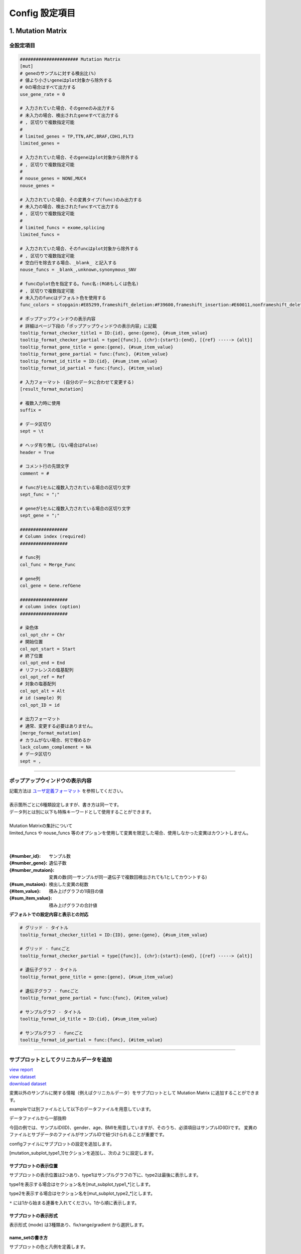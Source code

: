 *******************************
Config 設定項目
*******************************

.. _conf_mm:

=======================
1. Mutation Matrix
=======================

----------------------------------------------------------
全設定項目
----------------------------------------------------------

.. code-block:: cfg

  ###################### Mutation Matrix
  [mut]
  # geneのサンプルに対する検出比(%) 
  # 値より小さいgeneはplot対象から除外する
  # 0の場合はすべて出力する
  use_gene_rate = 0

  # 入力されていた場合、そのgeneのみ出力する
  # 未入力の場合、検出されたgeneすべて出力する
  # , 区切りで複数指定可能
  #
  # limited_genes = TP,TTN,APC,BRAF,CDH1,FLT3
  limited_genes = 
  
  # 入力されていた場合、そのgeneはplot対象から除外する
  # , 区切りで複数指定可能
  #
  # nouse_genes = NONE,MUC4
  nouse_genes =

  # 入力されていた場合、その変異タイプ(func)のみ出力する
  # 未入力の場合、検出されたfuncすべて出力する
  # , 区切りで複数指定可能
  #
  # limited_funcs = exome,splicing
  limited_funcs = 
  
  # 入力されていた場合、そのfuncはplot対象から除外する
  # , 区切りで複数指定可能
  # 空白行を除去する場合、_blank_ と記入する
  nouse_funcs = _blank_,unknown,synonymous_SNV
  
  # funcのplot色を指定する。func名:(RGBもしくは色名)
  # , 区切りで複数指定可能
  # 未入力のfuncはデフォルト色を使用する
  func_colors = stopgain:#E85299,frameshift_deletion:#F39600,frameshift_insertion:#E60011,nonframeshift_deletion:#9CAEB7
  
  # ポップアップウィンドウの表示内容
  # 詳細はページ下段の「ポップアップウィンドウの表示内容」に記載
  tooltip_format_checker_title1 = ID:{id}, gene:{gene}, {#sum_item_value}
  tooltip_format_checker_partial = type[{func}], {chr}:{start}:{end}, [{ref} -----> {alt}]
  tooltip_format_gene_title = gene:{gene}, {#sum_item_value}
  tooltip_format_gene_partial = func:{func}, {#item_value}
  tooltip_format_id_title = ID:{id}, {#sum_item_value}
  tooltip_format_id_partial = func:{func}, {#item_value}
  
  # 入力フォーマット (自分のデータに合わせて変更する)
  [result_format_mutation]
  
  # 複数入力時に使用
  suffix = 
  
  # データ区切り
  sept = \t
  
  # ヘッダ有り無し（ない場合はFalse)
  header = True
  
  # コメント行の先頭文字
  comment = #
  
  # funcが1セルに複数入力されている場合の区切り文字
  sept_func = ";"
  
  # geneが1セルに複数入力されている場合の区切り文字
  sept_gene = ";"
  
  ##################
  # Column index (required)
  ##################

  # func列
  col_func = Merge_Func
  
  # gene列
  col_gene = Gene.refGene
  
  ##################
  # column index (option)
  ##################
  
  # 染色体
  col_opt_chr = Chr
  # 開始位置
  col_opt_start = Start
  # 終了位置
  col_opt_end = End
  # リファレンスの塩基配列
  col_opt_ref = Ref
  # 対象の塩基配列
  col_opt_alt = Alt
  # id (sample) 列
  col_opt_ID = id
  
  # 出力フォーマット
  # 通常、変更する必要はありません。
  [merge_format_mutation]
  # カラムがない場合、何で埋めるか
  lack_column_complement = NA
  # データ区切り
  sept = ,

----

.. _mm_tooltip:

----------------------------------------------------------
ポップアップウィンドウの表示内容
----------------------------------------------------------

| 記載方法は `ユーザ定義フォーマット <./data_common.html#user-format>`_ を参照してください。
| 
| 表示箇所ごとに6種類設定しますが、書き方は同一です。
| データ列とは別に以下も特殊キーワードとして使用することができます。
|
| Mutation Matrixの集計について
| limited_funcs や nouse_funcs 等のオプションを使用して変異を限定した場合、使用しなかった変異はカウントしません。
| 
|

:{#number_id}:      サンプル数
:{#number_gene}:    遺伝子数
:{#number_mutaion}: 変異の数(同一サンプルが同一遺伝子で複数回検出されても1としてカウントする)
:{#sum_mutaion}:    検出した変異の総数
:{#item_value}:     積み上げグラフの1項目の値
:{#sum_item_value}: 積み上げグラフの合計値

**デフォルトでの設定内容と表示との対応**

.. code-block:: cfg

  # グリッド - タイトル
  tooltip_format_checker_title1 = ID:{ID}, gene:{gene}, {#sum_item_value}
  
  # グリッド - funcごと
  tooltip_format_checker_partial = type[{func}], {chr}:{start}:{end}, [{ref} -----> {alt}]
  
  # 遺伝子グラフ - タイトル
  tooltip_format_gene_title = gene:{gene}, {#sum_item_value}
  
  # 遺伝子グラフ - funcごと
  tooltip_format_gene_partial = func:{func}, {#item_value}
  
  # サンプルグラフ - タイトル
  tooltip_format_id_title = ID:{id}, {#sum_item_value}
  
  # サンプルグラフ - funcごと
  tooltip_format_id_partial = func:{func}, {#item_value}

.. image:: image/conf_mut4.PNG
  :scale: 100%

----

.. _mm_subplot:

----------------------------------------------
サブプロットとしてクリニカルデータを追加
----------------------------------------------

| `view report <http://genomon-project.github.io/paplot/mutation/graph_subplot.html>`_ 
| `view dataset <https://github.com/Genomon-Project/paplot/blob/master/example/mutation_subplot>`_ 
| `download dataset <https://github.com/Genomon-Project/paplot/blob/master/example/mutation_subplot.zip?raw=true>`_ 

変異以外のサンプルに関する情報（例えばクリニカルデータ）をサブプロットとして Mutation Matrix に追加することができます。

.. image:: image/data_mut3.PNG

exampleでは別ファイルとして以下のデータファイルを用意しています。

データファイルから一部抜粋

.. code-block:: cfg
  :caption: example/mutation_subplot/data_subplot.csv
  
  ID,gender,age,BMI
  SAMPLE00,F,30,40
  SAMPLE01,F,62,25
  SAMPLE02,F,59,34
  SAMPLE03,M,66,26
  SAMPLE04,M,53,40
  SAMPLE05,F,79,27
  SAMPLE06,M,64,29
  SAMPLE07,M,54,22
  SAMPLE08,F,55,35

今回の例では、サンプルID(ID)、gender、age、BMIを用意していますが、そのうち、必須項目はサンプルID(ID)です。
変異のファイルとサブデータのファイルがサンプルIDで紐づけられることが重要です。

configファイルにサブプロットの設定を追加します。

[mutation_subplot_type1_1]セクションを追加し、次のように設定します。

.. code-block:: cfg
  :caption: example/mutation_subplot/paplot.cfg
  
  ### sample for subplot
  [mutation_subplot_type1_1]

  # サブプロットのタイトル
  title = Clinical Gender

  # サブプロットのデータファイルのパスを設定します
  path = {unzip_path}/example/mutation_subplot/data_subplot.csv

  # データ区切り
  sept = ,

  # ヘッダ有り無し（ない場合はFalse)
  header = True

  # コメント行の先頭文字
  comment = 

  # 列名（ヘッダがない場合は列番号）
  col_value = gender

  # サンプルIDの列名（ヘッダがない場合は列番号）
  col_id = ID
  
  # 表示形式 (欄外参照)
  # fix/range/gradient から選択
  mode = fix
  
  # サブプロットの色と凡例 (欄外参照)
  name_set = M:Male:blue, F:Female:red


サブプロットの表示位置
--------------------------

サブプロットの表示位置は2つあり、type1はサンプルグラフの下に、type2は最後に表示します。

type1を表示する場合はセクション名を[mut_subplot_type1_*]とします。

type2を表示する場合はセクション名を[mut_subplot_type2_*]とします。

``*`` には1から始まる連番を入れてください。1から順に表示します。

サブプロットの表示形式
--------------------------

表示形式 (mode) は3種類あり、fix/range/gradient から選択します。

.. image:: image/conf_mut3.PNG
  :scale: 100%

name_setの書き方
-----------------------

サブプロットの色と凡例を定義します。

``{値}:{表示文字列}:{セルの色}`` を各値ごとに記入します。セルの色は省略可能です。

mode = fixの場合

.. code-block:: cfg
  
  name_set = 0:Male:blue, 1:Female:red, 2:Unknown:gray

mode = rangeの場合

値には範囲開始の値を記入します。

.. code-block:: cfg
  
  name_set = 0:0-19, 20:20-39, 40:40-59, 60:60over

mode = gradientの場合

最初と最後の値を記入します。MIN/MAXを使用すると、データから自動的に設定します。

.. code-block:: cfg

  # 自動設定の場合
  name_set = MIN:min, MAX:max

  # 手動設定の場合
  name_set = 0:min (0), 40:max (40)
  

編集したconfigファイルを使用して ``paplot`` を実行します。

.. code-block:: bash

  paplot mutation {unzip_path}/example/mutation_subplot/data.csv ./tmp mutation_subplot \
  --config_file {unzip_path}/example/mutation_subplot/paplot.cfg

----

.. _conf_qc:

=======================
2. QC
=======================

---------------------------------
全設定項目
---------------------------------

.. code-block:: cfg
  
  ###################### qc
  [qc]
  # (none)
  
  # 入力フォーマット (自分のデータに合わせて変更する)
  [result_format_qc]
  
  # 複数入力時に使用
  suffix = .qc.csv
  
  # データ区切り
  sept = ,
  
  # ヘッダ有り無し（ない場合はFalse)
  header = True
  
  # コメント行の先頭文字
  comment = #
  
  ##################
  # Column index (required)
  ##################
  
  # (none)
  
  ##################
  # Column index (option)
  ##################
  
  col_opt_duplicate_reads = duplicate_reads
  col_opt_mapped_reads = mapped_reads
  col_opt_total_reads = total_reads
  col_opt_average_depth = average_depth
  col_opt_mean_insert_size = mean_insert_size
  col_opt_ratio_2x = 2x_rt
  col_opt_ratio_10x = 10x_rt
  col_opt_ratio_20x = 20x_rt
  col_opt_ratio_30x = 30x_rt
  col_opt_read_length_r1 = read_length_r1
  col_opt_read_length_r2 = read_length_r2
  col_opt_id = file_name
  
  # 出力フォーマット
  # 通常、変更する必要はありません。
  [merge_format_qc]
  # カラムがない場合、何で埋めるか
  lack_column_complement = NA
  # データ区切り
  sept = ,
  
  # 領域選択用のグラフ設定
  [qc_chart_brush]
  title = 
  title_y = 
  stack = {average_depth}
  name_set = average:#E3E5E9
  tooltip_format = 
  
  # グラフ設定(グラフごとに用意する)
  [qc_chart_1]
  title = depth coverage
  title_y = coverage
  stack1 = {ratio_30x}
  stack2 = {ratio_20x-ratio_30x}
  stack3 = {ratio_10x-ratio_20x}
  stack4 = {ratio_2x-ratio_10x}
  name_set = ratio_30x:#2478B4, ratio_20x:#FF7F0E, ratio_10x:#2CA02C, ratio_2x:#D62728
  tooltip_format1 = ID:{id}
  tooltip_format2 = ratio_2x: {ratio_2x:.2}
  tooltip_format3 = ratio_10x: {ratio_10x:.2}
  tooltip_format4 = ratio_20x: {ratio_20x:.2}
  tooltip_format5 = ratio_30x: {ratio_30x:.2}

----

.. _qc_tooltip:

----------------------------------------
ポップアップウィンドウの表示内容
----------------------------------------

| 記載方法は `ユーザ定義フォーマット <./data_common.html#user-format>`_ を参照してください。
|


----

.. _conf_ca:

==================================
3. Chromosomal Aberration
==================================

---------------------------------
全設定項目
---------------------------------

.. code-block:: cfg
  
  ###################### sv
  [genome]
  # ゲノムサイズのファイル（CSV形式）（初期値は hg19 で 標準ファイルは paplot インストールディレクトリ配下の genome ディレクトリにあります）
  #
  # for example.
  # (linux)
  # path = ~/tmp/genome/hg19.csv
  # (windows)
  # path = C:\genome\hg19_part.csv
  path = 
  
  [ca]
  # 使用する染色体 (,で区切る)
  use_chrs = 1,2,3,4,5,6,7,8,9,10,11,12,13,14,15,16,17,18,19,20,21,22,X,Y
  
  # if setting label-text & color
  # use_chrs = 1:Chr1:crimson, 2:Chr2:lightpink, 3:Chr3:mediumvioletred, 4:Chr4:violet, 5:Chr5:darkmagenta, 6:Chr6:mediumpurple
  
  # 積み上げグラフの染色体分割サイズ (bps)
  selector_split_size = 5000000
  
  ##################
  # group setting
  # [result_format_ca] col_opt_group が設定されている場合のみ有効
  ##################
  
  # 入力されていた場合、そのgroupのみ出力する
  # 未入力の場合、検出されたgroupすべて出力する
  # , 区切りで複数指定可能
  #
  limited_group = stopgain,frameshift_deletion,frameshift_insertion
  
  # 入力されていた場合、そのgroupはplot対象から除外する
  # , 区切りで複数指定可能
  # 空白行を除去する場合、_blank_ と記入する
  nouse_group = _blank_,unknown,synonymous_SNV
  
  # groupのplot色を指定する。group名:(RGBもしくはカラー名)
  # , 区切りで複数指定可能
  # 未入力のgroupはデフォルト色を使用する
  group_colors = stopgain:#E85299,frameshift_deletion:#F39600,frameshift_insertion:#E60011
  
  # 入力フォーマット (自分のデータに合わせて変更する)
  [result_format_ca]
  
  # 複数入力時に使用
  suffix = .result.txt
  
  # データ区切り
  sept = \t
  
  # ヘッダ有り無し（ない場合はFalse)
  header = True
  
  # コメント行の先頭文字
  comment = #
  
  ##################
  # Column index (required)
  ##################
  
  col_chr1 = Chr_1
  col_break1 = Pos_1
  col_chr2 = Chr_2
  col_break2 = Pos_2
  
  ##################
  # Column index (option)
  ##################
  
  col_opt_dir1 = Dir_1
  col_opt_dir2 = Dir_2
  col_opt_type = Variant_Type
  col_opt_gene_name1 = Gene_1
  col_opt_gene_name2 = Gene_2
  col_opt_group = 
  col_opt_id =
  
  # 出力フォーマット
  # 通常、変更する必要はありません。
  [merge_format_ca]
  # カラムがない場合、何で埋めるか
  lack_column_complement = NA
  # データ区切り
  sept = ,

----

.. _ca_usechrs:

---------------------------------
表示する染色体を限定する
---------------------------------

configファイルで次の項目を編集してください。

.. code-block:: cfg

  [ca]
  # 使用する染色体 (,で区切る)
  # default
  # use_chrs = 1,2,3,4,5,6,7,8,9,10,11,12,13,14,15,16,17,18,19,20,21,22,X,Y
  
  # 染色体 1、5、7 を使用する場合
  use_chrs = 1,5,7

編集したconfigファイルは次のようにしてコマンドから指定します。

``paplot {input files} {output directory} {title} --config_file {config file}``

----

.. _ca_genome:

-------------------------------
ヒト以外のゲノムを使用する
-------------------------------

ゲノムサイズが入力されたファイルが必要です。

先頭列に染色体名、2列目にサイズをカンマ ``,`` もしくはタブ区切りで入力してください。

.. code-block:: cfg
  
  1,249250621
  2,243199373
  3,198022430
  7,159138663
  8,146364022
  X,141213431
  Y,135534747
  9_gl000201_random,36148
  11_gl000202_random,40103
  17_gl000204_random,81310
  17_gl000205_random,174588
  Un_gl000214,137718

染色体名は分析したいファイルのChr1、Chr2で使用されている名称と同じでなければなりません。

.. image:: image/qa_genome_size.PNG

用意したゲノムサイズのファイルをconfig fileに指定してください。

.. code-block:: cfg

  [genome]
  # ゲノムサイズのファイル（CSV形式）（初期値は hg19 で 標準ファイルは paplot インストールディレクトリ配下の genome ディレクトリにあります）
  #
  # for example.
  # (linux)
  # path = ~/tmp/genome/hg19.csv
  # (windows)
  # path = C:\genome\hg19_part.csv
  path = {ここにゲノムサイズのファイルのパスを指定する}

----

.. _ca_tooltip:

----------------------------------------
ポップアップウィンドウの表示内容
----------------------------------------

| 記載方法は `ユーザ定義フォーマット <./data_common.html#user-format>`_ を参照してください。
| SVには Mutation Matrix のような特殊キーワードはありません。
|

----

.. _conf_signature:

===============================
4. Mutational Signature
===============================

----------------------------------------------------------
全設定項目
----------------------------------------------------------

.. code-block:: cfg
  
  ###################### Mutational Signature
  [signature]

  # ポップアップウィンドウの表示内容
  # 詳細はページ下段の「ポップアップウィンドウの表示内容」に記載
  tooltip_format_signature_title = {sig}
  tooltip_format_signature_partial = {route}: {#sum_item_value:6.2}
  tooltip_format_mutation_title = {id}
  tooltip_format_mutation_partial = {sig}: {#sum_item_value:.2}
  
  # Mutational Signature のY軸最大値 (-1の場合、それぞれのデータの最大値を使用する)
  signature_y_max = -1
  
  # signatureのbarの色
  alt_color_CtoA = #1BBDEB
  alt_color_CtoG = #211D1E
  alt_color_CtoT = #E62623
  alt_color_TtoA = #CFCFCF
  alt_color_TtoC = #ACD577
  alt_color_TtoG = #EDC7C4
  
  # 入力フォーマット (自分のデータに合わせて変更する)
  [result_format_signature]

  # 入力形式 (現在はjsonのみ)
  format = json

  # background を使用しているかどうか
  background = True
  
  # jsonファイルのkey名
  key_id = id
  key_mutation = mutation
  key_signature = signature
  key_mutation_count = mutation_count

----

.. _sig_tooltip:

----------------------------------------------------------
ポップアップウィンドウの表示内容
----------------------------------------------------------

| 記載方法は `ユーザ定義フォーマット <./data_common.html#user-format>`_ を参照してください。
| 
| 表示箇所ごとに4種類設定しますが、書き方は同一です。
| それぞれ次のキーワードが使用できます。
|

**tooltip_format_signature_title**

================== ============================================================
キーワード         解説                                                        
================== ============================================================
{sig}              シグネチャの色別グループのラベル。'C > A' や 'C > G' 等
{#sum_group_value} シグネチャの色別グループの合計値
================== ============================================================

**tooltip_format_signature_partial**

================== ============================================================
キーワード         解説                                                        
================== ============================================================
{route}            シグネチャの棒グラフ1本分のラベル。'ApCpA' や 'CpCpA' 等
{#sum_item_value}  シグネチャの棒グラフ1本分の値
================== ============================================================

**tooltip_format_mutation_title (積み上げグラフ)**

================== ============================================================
キーワード         解説                                                        
================== ============================================================
{id}               `key_id` で入力したサンプル名です。
{#sum_mutaion_all} 全変異数
================== ============================================================

**tooltip_format_mutation_partial (積み上げグラフ)**

================== ===============================================================
キーワード         解説                                                        
================== ===============================================================
{sig}              シグネチャの名前 "Signature {シグネチャの番号}" で表示します。
{#sum_item_value}  積み上げグラフの合計値
================== ===============================================================


**デフォルトでの設定内容と表示との対応**

.. code-block:: cfg

  # signature - タイトル
  tooltip_format_signature_title = {sig}
  
  # signature - 各項目
  tooltip_format_signature_partial = {route}: {#sum_item_value:6.2}
  
  # 積み上げグラフ - タイトル
  tooltip_format_mutation_title = {id}
  
  # 積み上げグラフ - signatureごと
  tooltip_format_mutation_partial = {sig}: {#sum_item_value:.2}
  
.. image:: image/conf_sig1.PNG
  :scale: 100%

----

.. _conf_pmsignature:

=======================
5. pmsignature
=======================

----------------------------------------------------------
全設定項目
----------------------------------------------------------

.. code-block:: cfg
  
  ###################### pmsignature
  [pmsignature]

  # ポップアップウィンドウの表示内容
  # 詳細はページ下段の「ポップアップウィンドウの表示内容」に記載
  tooltip_format_ref1 = A: {a:.2}
  tooltip_format_ref2 = C: {c:.2}
  tooltip_format_ref3 = G: {g:.2}
  tooltip_format_ref4 = T: {t:.2}
  tooltip_format_alt1 = C -> A: {ca:.2}
  tooltip_format_alt2 = C -> G: {cg:.2}
  tooltip_format_alt3 = C -> T: {ct:.2}
  tooltip_format_alt4 = T -> A: {ta:.2}
  tooltip_format_alt5 = T -> C: {tc:.2}
  tooltip_format_alt6 = T -> G: {tg:.2}
  tooltip_format_strand = + {plus:.2} - {minus:.2}
  tooltip_format_mutation_title = {id}
  tooltip_format_mutation_partial = {sig}: {#sum_item_value:.2}
  
  # pmsignatureのboxの色
  color_A = #06B838
  color_C = #609CFF
  color_G = #B69D02
  color_T = #F6766D
  color_plus = #00BEC3
  color_minus = #F263E2
  
  # 入力フォーマット (自分のデータに合わせて変更する)
  [result_format_pmsignature]

  # 入力形式 (現在はjsonのみ)
  format = json

  # background を使用しているかどうか
  background = True

  # jsonファイルのkey名
  key_id = id
  key_mutation = mutation
  key_ref = ref
  key_alt = alt
  key_strand = strand
  key_mutation_count = mutation_count

----

.. _pm_tooltip:

----------------------------------------------------------
ポップアップウィンドウの表示内容
----------------------------------------------------------

| 記載方法は `ユーザ定義フォーマット <./data_common.html#user-format>`_ を参照してください。
| 
| 表示箇所ごとに4種類設定しますが、書き方は同一です。
| それぞれ次のキーワードが使用できます。
|

**tooltip_format_ref* (pmsignature 下段の5つのbox)**

================== ============================================================
キーワード         解説                                                        
================== ============================================================
{a}                Aの値
{c}                Cの値
{g}                Gの値
{t}                Tの値
================== ============================================================

**tooltip_format_alt* (pmsignature 上段の1つのbox)**

================== ============================================================
キーワード         解説                                                        
================== ============================================================
{ca}               C->Aの値
{cg}               C->Gの値
{ct}               C->Tの値
{ta}               T->Aの値
{tc}               T->Cの値
{tg}               T->Gの値
================== ============================================================

**tooltip_format_strand**

================== ============================================================
キーワード         解説                                                        
================== ============================================================
{plus}             プラスの値
{minus}            マイナスの値
================== ============================================================

**tooltip_format_mutation_title (積み上げグラフ)**

================== ============================================================
キーワード         解説                                                        
================== ============================================================
{id}               `key_id` で入力したサンプル名です。
{#sum_mutaion_all} 全変異数
================== ============================================================

**tooltip_format_mutation_partial (積み上げグラフ)**

================== ===============================================================
キーワード         解説                                                        
================== ===============================================================
{sig}              シグネチャの名前 "Signature {シグネチャの番号}" で表示します。
{#sum_item_value}  積み上げグラフの合計値
================== ===============================================================

**デフォルトでの設定内容と表示との対応**

.. code-block:: cfg

  # pmsignature - 下段の5つのbox
  tooltip_format_ref1 = A: {a:.2}
  tooltip_format_ref2 = C: {c:.2}
  tooltip_format_ref3 = G: {g:.2}
  tooltip_format_ref4 = T: {t:.2}

  # pmsignature - 上段のbox
  tooltip_format_alt1 = C -> A: {ca:.2}
  tooltip_format_alt2 = C -> G: {cg:.2}
  tooltip_format_alt3 = C -> T: {ct:.2}
  tooltip_format_alt4 = T -> A: {ta:.2}
  tooltip_format_alt5 = T -> C: {tc:.2}
  tooltip_format_alt6 = T -> G: {tg:.2}

  # pmsignature - strand
  tooltip_format_strand = + {plus:.2} - {minus:.2}
  
  # 積み上げグラフ - タイトル
  tooltip_format_mutation_title = {id}
  
  # 積み上げグラフ - シグネチャごと
  tooltip_format_mutation_partial = {sig}: {#sum_item_value:.2}
  
.. image:: image/conf_pmsig1.PNG
  :scale: 100%

.. |new| image:: image/tab_001.gif
